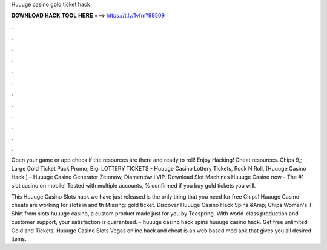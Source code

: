 Huuuge casino gold ticket hack



𝐃𝐎𝐖𝐍𝐋𝐎𝐀𝐃 𝐇𝐀𝐂𝐊 𝐓𝐎𝐎𝐋 𝐇𝐄𝐑𝐄 ===> https://t.ly/1vfm?99509



.



.



.



.



.



.



.



.



.



.



.



.

Open your game or app check if the resources are there and ready to roll! Enjoy Hacking! Cheat resources. Chips 9,; Large Gold Ticket Pack Promo; Big. LOTTERY TICKETS - Huuuge Casino Lottery Tickets, Rock N Roll, [Huuuge Casino Hack ] – Huuuge Casino Generator Żetonów, Diamentów i VIP. Download Slot Machines Huuuge Casino now - The #1 slot casino on mobile! Tested with multiple accounts, % confirmed if you buy gold tickets you will.

This Huuuge Casino Slots hack we have just released is the only thing that you need for free Chips! Huuuge Casino cheats are working for slots in and th Missing: gold ticket. Discover Huuuge Casino Hack Spins &Amp; Chips Women's T-Shirt from slots huuuge casino, a custom product made just for you by Teespring. With world-class production and customer support, your satisfaction is guaranteed. - huuuge casino hack spins huuuge casino hack. Get free unlimited Gold and Tickets, Huuuge Casino Slots Vegas online hack and cheat is an web based mod apk that gives you all desired items.
